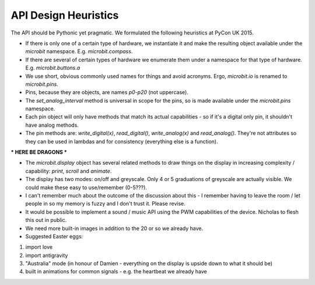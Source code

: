 API Design Heuristics
=====================

The API should be Pythonic yet pragmatic. We formulated the following heuristics at PyCon UK 2015.

* If there is only one of a certain type of hardware, we instantiate it and make the resulting object available under the `microbit` namespace. E.g. `microbit.compass`.
* If there are several of certain types of hardware we enumerate them under a namespace for that type of hardware. E.g. `microbit.buttons.a`
* We use short, obvious commonly used names for things and avoid acronyms. Ergo, `microbit.io` is renamed to `microbit.pins`.
* Pins, because they are objects, are names `p0`-`p20` (not uppercase).
* The `set_analog_interval` method is universal in scope for the pins, so is made available under the `microbit.pins` namespace.
* Each pin object will only have methods that match its actual capabilities - so if it's a digital only pin, it shouldn't have analog methods.
* The pin methods are: `write_digital(x)`, `read_digital()`, `write_analog(x)` and `read_analog()`. They're not attributes so they can be used in lambdas and for consistency (everything else is a function).

*** HERE BE DRAGONS ***

* The `microbit.display` object has several related methods to draw things on the display in increasing complexity / capability: `print`, `scroll` and `animate`.
* The display has two modes: on/off and greyscale. Only 4 or 5 graduations of greyscale are actually visible. We could make these easy to use/remember (0-5???).
* I can't remember much about the outcome of the discussion about this - I remember having to leave the room / let people in so my memory is fuzzy and I don't trust it. Please revise.
* It would be possible to implement a sound / music API using the PWM capabilities of the device. Nicholas to flesh this out in public.
* We need more built-in images in addition to the 20 or so we already have.
* Suggested Easter eggs:
1. import love
2. import antigravity
3. "Australia" mode (in honour of Damien - everything on the display is upside down to what it should be)
4. built in animations for common signals - e.g. the heartbeat we already have
